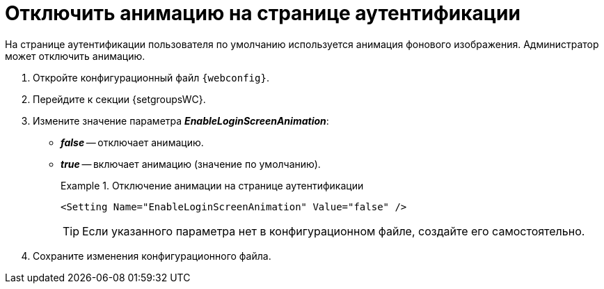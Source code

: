 = Отключить анимацию на странице аутентификации

На странице аутентификации пользователя по умолчанию используется анимация фонового изображения. Администратор может отключить анимацию.

. Откройте конфигурационный файл `{webconfig}`.
. Перейдите к секции {setgroupsWC}.
. Измените значение параметра *_EnableLoginScreenAnimation_*:
* *_false_* -- отключает анимацию.
* *_true_* -- включает анимацию (значение по умолчанию).
+
.Отключение анимации на странице аутентификации
====
[source]
----
<Setting Name="EnableLoginScreenAnimation" Value="false" />
----
====
+
TIP: Если указанного параметра нет в конфигурационном файле, создайте его самостоятельно.
+
. Сохраните изменения конфигурационного файла.
